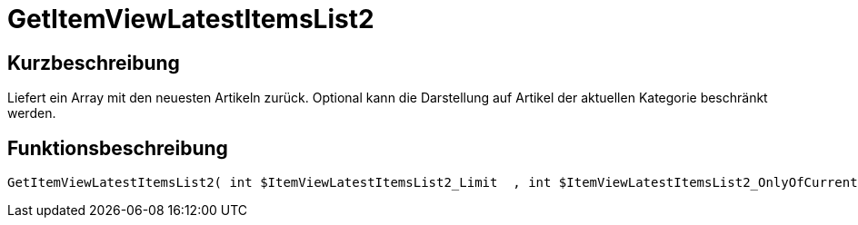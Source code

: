 = GetItemViewLatestItemsList2
:lang: de
// include::{includedir}/_header.adoc[]
:keywords: GetItemViewLatestItemsList2
:position: 10173

//  auto generated content Thu, 06 Jul 2017 00:24:59 +0200
== Kurzbeschreibung

Liefert ein Array mit den neuesten Artikeln zurück. Optional kann die Darstellung auf Artikel der aktuellen Kategorie beschränkt werden.

== Funktionsbeschreibung

[source,plenty]
----

GetItemViewLatestItemsList2( int $ItemViewLatestItemsList2_Limit  , int $ItemViewLatestItemsList2_OnlyOfCurrentCategory  ) :

----

